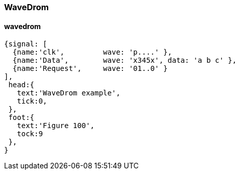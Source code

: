 === WaveDrom
==== wavedrom
[wavedrom,wavedrom,svg]
....
{signal: [
  {name:'clk',         wave: 'p....' },
  {name:'Data',        wave: 'x345x', data: 'a b c' },
  {name:'Request',     wave: '01..0' }
],
 head:{
   text:'WaveDrom example',
   tick:0,
 },
 foot:{
   text:'Figure 100',
   tock:9
 },
}
....

